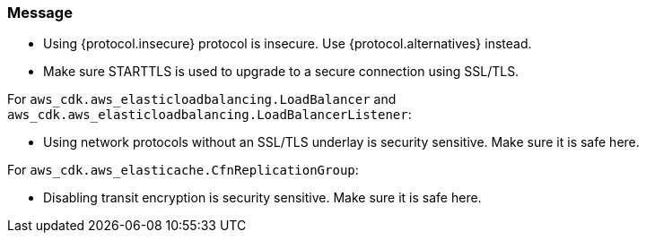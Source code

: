 === Message

* Using {protocol.insecure} protocol is insecure. Use {protocol.alternatives} instead.

* Make sure STARTTLS is used to upgrade to a secure connection using SSL/TLS. 

For `aws_cdk.aws_elasticloadbalancing.LoadBalancer` and `aws_cdk.aws_elasticloadbalancing.LoadBalancerListener`:

* Using network protocols without an SSL/TLS underlay is security sensitive. Make sure it is safe here.

For `aws_cdk.aws_elasticache.CfnReplicationGroup`:

* Disabling transit encryption is security sensitive. Make sure it is safe here.
